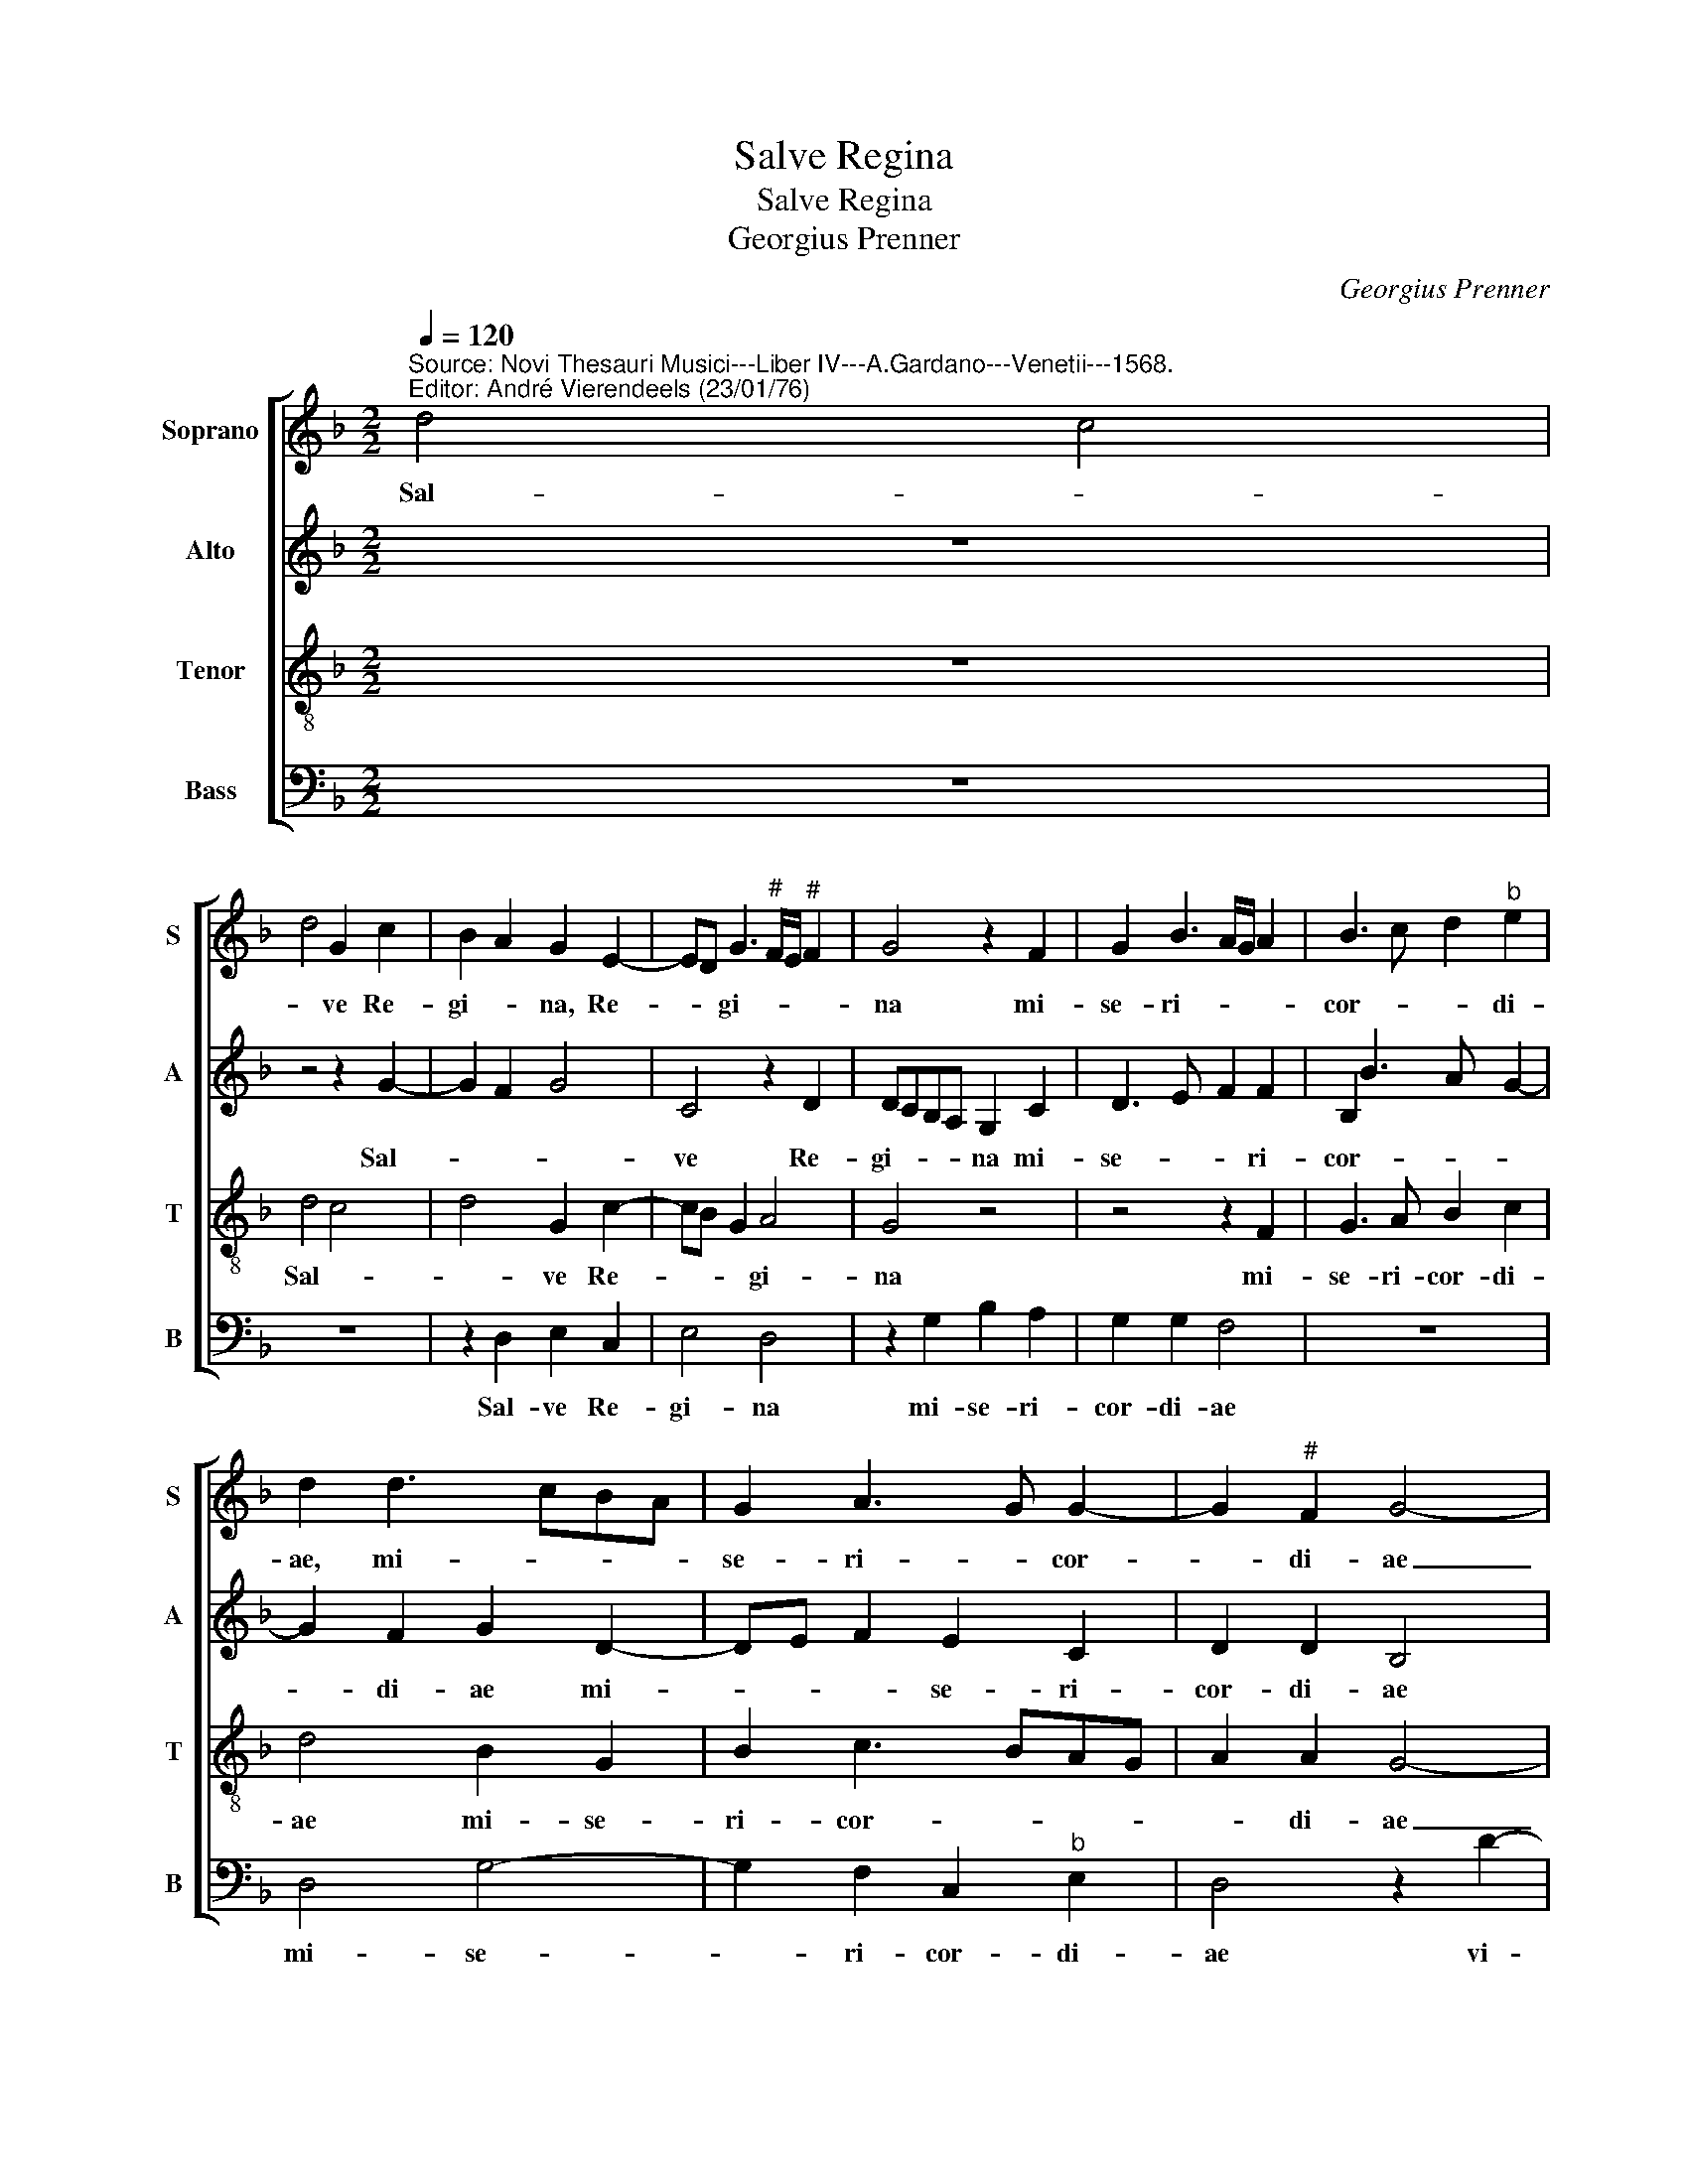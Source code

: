 X:1
T:Salve Regina
T:Salve Regina
T:Georgius Prenner
C:Georgius Prenner
%%score [ 1 2 3 4 ]
L:1/8
Q:1/4=120
M:2/2
K:F
V:1 treble nm="Soprano" snm="S"
V:2 treble nm="Alto" snm="A"
V:3 treble-8 nm="Tenor" snm="T"
V:4 bass nm="Bass" snm="B"
V:1
"^Source: Novi Thesauri Musici---Liber IV---A.Gardano---Venetii---1568.\nEditor: André Vierendeels (23/01/76)" d4 c4 | %1
w: Sal- *|
 d4 G2 c2 | B2 A2 G2 E2- | ED G3"^#" F/E/"^#" F2 | G4 z2 F2 | G2 B3 A/G/ A2 | B3 c d2"^b" e2 | %7
w: * ve Re-|gi- * na, Re-|* * gi- * * *|na mi-|se- ri- * * *|cor- * * di-|
 d2 d3 cBA | G2 A3 G G2- | G2"^#" F2 G4- | G4 z2 d2- | d2 cB c2 d2 | G2 B2 A4- | A2 B3 A G2- | %14
w: ae, mi- * * *|se- ri- * cor-|* di- ae|_ vi-||ta dul- ce-||
 G2 F2 E2 D2 | A4 z4 | G4 A2 c2- | c2 B2 A2 f2- | f2 e2 d2 c2 | B2 G2 A2 B2- | BA G4 F2 | G8 | z8 | %23
w: |do|et spes no-|* * stra, et|_ spes no- *|stra sal- * *||ve,||
 z2 G2 B3 c | d4 z2 c2- | cB/A/ B2 c4 | d3 c B2 A2- | A2 G2 A2 c2- | c2 B2 A2 G2 | B2 A3 G G2- | %30
w: ad te- _|_ cla-||ma- * * *|* * mus, ex-|* su- les, fi-|lii He- * *|
 G2 F2 G4- | G4 z2 G2 | B3 c d2 f2 | fecd"^b" e2 d2- | d2 c2 d4 | z8 | z2 G2 B2 c2 | GABA GF F2- | %38
w: * * ve,|_ ad|te _ _ su-|spi- * * * * ra-|* * mus||ge- men- tes|et _ _ _ _ _ _|
 F2 E2 F2 G2 | G2 F2 B2 c2 | d2 e2 f3 e/d/ | c2 f3 e d2- | d2 c2 d4 | z4 B4 | c4"^#" B3 A/G/ | %45
w: _ flen- tes in|hac- _ la- cri-|ma- rum val- * *||* * le,|e-|ya _ _ _|
 A2 d4"^#" c2 | d2 f4 c2 | d2 A2 B2 G2 | A4 z2 B2- | B2 B2 c4- | c2 B2 z4 | z4 A4 | A2 A2 B4 | %53
w: _ er- *|go, ad- vo-|ca- ta no- *|stra il-|* los tu-|* os|mi-|se- ri- cor-|
 A2 d4 c2 | A2 B2 A2 G2- | GF/"^#"E/"^#" F2 G4 ||"^SECUNDA PARS" B4 c4 | B4 A4- | A4 z2 A2 | %59
w: des o- cu-|los ad nos con-|* * * ver- te.|Et Je-|* sum|_ be-|
 A2 G2 A2 c2- | c2 B2 A2 G2 | B2 A3 G G2- | G2"^#" F2 G2 G2 | d4 e4 | d4 z2 c2 | d2 e2 e2 d2 | %66
w: ne di- ctum fru-|* ctum ven- tris|tu- * * *|* * i, no-||bis post|hoc ex- si- li-|
 f4 e2 d2- | d"^#"c"^#" c2 d4 | z2 d2 dcde | f2 e3 d d2- | d2"^#" c2 d4 | z8 | e4 f3 e | %73
w: um, o- sten-|* * * de,|O cle- * * *||* * mens,||O pi- *|
 dc e3 d d2- | d2"^#" c2 d4 |[M:3/2] z6 B4 c2 | d4"^b" e2 d2 G2 A2 | c2 B3 A G4"^#" F2 | G12 |] %79
w: |* * a,|O dul-|cis vir- go ma- ter|Ma- ri- * * *|a.|
V:2
 z8 | z4 z2 G2- | G2 F2 G4 | C4 z2 D2 | DCB,A, G,2 C2 | D3 E F2 F2 | B,2 B3 A G2- | G2 F2 G2 D2- | %8
w: |Sal-||ve Re-|gi- * * * na mi-|se- * * ri-|cor- * * *|* di- ae mi-|
 DE F2 E2 C2 | D2 D2 B,4 | z2 G3 F/E/ F2 | G4 C2 F2 | E2 G2 F2 E2- | ED D3 C/B,/ C2 | %14
w: * * * se- ri-|cor- di- ae|vi- * * *|* ta, vi-|ta dul- ce- *||
 B,2 A,3 G, G2- | G2 F2 G2 D2 | E2 G4 F2 | G4 z2 A2 | B2 c2 B2 A2 | G4 z2 G,2 | B,3 C D2 D2 | %21
w: |||do et|spes no- stra sal-|ve, ad|te _ _ cla-|
 _E2 D3 CB,A, | G,2 G4 F2 | G4 z2 G2 | B2 B2 A4 | G2 G3 F E2 | D6 C2 | F2 D2 C2 A2- | %28
w: ma- * * * *||mus, *|te cla- ma-|mus ex- su les|fi- lii|He- * ve, ex|
 A2 G2 F2 B,C | DE F2 G2 C2 | D4 B,4 | z2 G,2 B,3 C | D2 G4 FE | F2 A2 G2 F2 | E4 D2 G2 | %35
w: _ su- les fi- *|* * * lii He-|* ve,|Ad te _|_ su- * *|* spi- ra- *|* mus, su-|
 F2"^b" E2 D2 C2 | D2 D2 G2 F2 | z2 _E4 C2- | CB, G,2 A,2 D2 | D2 C2 G2 G2 | G4 F2 A2- | %41
w: spi ra- * *|mus, ge- men- tes|et flen-|* * * tes in|hac _ la- cri-|ma- rum val-|
 AGFE D2 F2 | E4 D2 B2 | G2 A3 G G2- | G2 F2 G2 G2 | F3 E/D/ E4 | D2 A4 A2 | F2 F2 D4 | E4 D4- | %49
w: |* le, e-|ya er- * *|* * go, e-|ya _ _ er-|go, ad- vo-|ca- ta no-|* stra|
 D4 z4 | z8 | G4 F4- | F2 F2 D3 E | F2 B3 A G2 | F2 F2 E2 C2 | D4 D4 || G4 A4 | G4 F4- | F4 z2 C2 | %59
w: _||mi- se-|* ri- cor- *|des o- * cu-|los ad nos con-|ver- te.|Et Je-|* sum|_ be-|
 D3 E F2 E2 | G2 G2 F2 D2- | D2 D2 _E4 | D2 D4 G2- | G2 G2 G4- | G4 E4 | z2 E2 C2 D2 | %66
w: ne- * * di-|ctum fruc- tum ven-|* tris tu-|i no- *|* bis post|_ hac|ex- si- li-|
 C2 c2 B2 G2 | A4 z2 A2- | A2 F2 G3 F | D2 E2 F2 G2 | E4 D4 | z8 | G4 F3 G | AB c3 B G2 | A4 A4 | %75
w: um o- sten- *|de, O|_ cle- * *||* mens||O pi- *||* a,|
[M:3/2] z6 G4 G2 | F4 G2 G2 D2 F2 | E2 D2 B,2 C2 D4 | D12 |] %79
w: O dul-|cis vir- go ma- ter|Ma- ri- * * *|a.|
V:3
 z8 | d4 c4 | d4 G2 c2- | cB G2 A4 | G4 z4 | z4 z2 F2 | G3 A B2 c2 | d4 B2 G2 | B2 c3 BAG | %9
w: |Sal- *|* ve Re-|* * * gi-|na|mi-|se- ri- cor- di-|ae mi- se-|ri- cor- * * *|
 A2 A2 G4- | G4 z4 | z8"^b" | z2 d3 c/B/ c2 | d4 G4 | d4 c2 B2 | A4 G4 | z4 c4 | d4 f4 | g4 f3 e | %19
w: * di- ae|_||vi- * * *|* ta|dul- ce- *|* do|et|spes- *|no- stra _|
 d2 c4 BA | G4 A4 | G4 z2 G2 | B4 c3 d |"^b" e2 d3 cBA | G2 g2 e2 f2 | d4 c4 | z2 g4 f2 | %27
w: _ sal- * *||ve, ad|te _ _|_ _ _ _ _|* cla- ma- *|* mus-|ex- su-|
 d3 e f2 e2 | d6 d2 | B2 c3 BBA/G/ | A4 G4- | G8 | z2 G2 B3 c | d2 f2 c2 d2 | A4 z2 d2- | %35
w: les _ _ fi-|lii He-||* vae,|_|ad te _|_ su- spi- ra-|mus, su-|
 dc B2 A2 G2 | A2 B2 d2 c2 | d2 B4 A2 | G4 F2 B2 | G2 A2 B2 e2 | d2 c2 d4 | z4 f4 | g4 f3 e/d/ | %43
w: * * * spi- ra-|mus ge- men- tes|et flen- *|* tes in|hac la cri- ma-|rum val- le,|E-|ya _ _ _|
 e4 d4 | z8 | z8 | f6 e2 | d2 c2 B2 d2- | dc c2 d2 g2- | g2 g2 f2 e2 | g4 f3 e/d/ | e4"^#" d2 d2 | %52
w: er- go,|||ad- vo-|ca- ta no- *|* * * stra il-|* los tu- *||* os mi-|
 c2 c2 B4 | c2 f4 e2 | d2 d2 c2 G2 | A4 G4 || d4 f4 | d4 d2 A2- | ABcd e2 f2- | fe d4 c2 | %60
w: se- ri- cor-|des o- cu-|los ad nos- con-|ver- te.|Et Je-|* sum be-|* * * * * ne-|* * * di-|
 d2 d3 cBA | G2 A2 B2 c2 | A4 G4 | z2 G4 c2- | c2"^-natural" B2 c2 c2 | g6 g2 | a2 a2 gfed | %67
w: ctum fru- * * *|* ctum ven- tris|tu- i|no- *|* * bis post|hoc ex-|si- li- um _ os- *|
 e4 d4- | d4 z4 | z8 | z2 g4 fe | d2 e3 d d2- | d2"^#" c2 d2 f2- | f2 g3 f d2 | e4 d4 | %75
w: ten- de|,||O- * *|* cle- * *|* * mens O|_ pi- * *|* a,|
[M:3/2] z6 d4 G2 | A4 c2 B4 A2 | G2 F4 G2 A4 | G12 |] %79
w: O dul-|cis vir- go ma-|ter Ma- ri- *|a.|
V:4
 z8 | z8 | z2 D,2 E,2 C,2 | E,4 D,4 | z2 G,2 B,2 A,2 | G,2 G,2 F,4 | z8 | D,4 G,4- | %8
w: ||Sal- ve Re-|gi- na|mi- se- ri-|cor- di- ae||mi- se-|
 G,2 F,2 C,2"^b" E,2 | D,4 z2 D2- | D2 CB, C2 D2 | G,2 E3 D B,2 | C2 G,2 A,3 G, | F,2 G,2 _E,4 | %14
w: * ri- cor- di-|ae vi-||ta dul- * *|ce- * * *||
 D,4 z2 G,2 | A,2 C4 B,2 | C4 A,4 | G,4 F,4 | z2 C,2 D,2 F,2- | F,2 E,2 F,2 G,2- | G,F, E,2 D,4 | %21
w: do et|spes no- *|stra sal-|* ve,|et spes no-|* * stra sal-|* * * ve|
 z2 G,2 B,3 C | D2 G,2 A,4 | G,8 | z2 G,2 A,2 F,2 | G,4 C,2 C2- | C2 B,2 G,2 A,2 | B,4 A,3 G, | %28
w: ad te _|_ cla- ma-|mus|ad te cla-|ma- mus ex-|* su- les fi-|lii He _|
 F,2 G,2 D,2 G,2- | G,2 F,2 _E,4 | D,4 z2 G,2 | B,3 C D4 | z8 | z8 | z2 A,2 B,3 C | %35
w: _ _ vae, fi-|* lii He-|vae ad|te _ _|||ad te _|
 D2 G,2 F,2 E,2 | D,2 G,2 G,2 A,2 | B,A,G,F, _E,2 F,2 | C,4 z2 G,2 | B,2 F,2 G,2 C,2 | %40
w: _ su- spi- ra-|mus ge- men- tes|et _ _ _ _ flen-|tes in|hac la- cri- ma-|
 G,2 E,2 D,4 | z8 | z4 B,4 | C4 B,3 A,/G,/ | A,4 G,4 | z8 | D6 A,2 | B,2 F,2 G,2 B,2 | %48
w: rum val- le||e-|ya _ _ _|er- go||ad- vo-|a- ta no- *|
 A,4 z2 G,2- | G,2 B,2 A,2 C2- | CB,G,A, B,C D2- | D2 C2 D2 D,2 | F,2 F,2 G,4 | F,2 B,,4 C,2 | %54
w: stra il-|* los tu- *||* * os mi-|se- ri- cor-|des o- cu-|
 D,2 B,,2 C,2"^b" E,2 | D,4 G,4 || G,4 F,4 | G,4 D,4 | z2 F,2 G,2 A,2 | B,4 A,4 | G,4 D,2 G,2- | %61
w: los ad nos con-|ver- te.|Et Je-|* sum|be- ne- *|di- *|* ctum fru-|
 G,2 F,2 _E,2 C,2 | D,4 G,4 | z4 C,4 | G,4 A,4 | G,2 C2 C2 B,2 | A,2 F,2 G,2 B,2 | A,4 D,4- | %68
w: * ctum ven- tis|tu- i,|no-||bis post hoc ex-|si- li- um o-|sten- de.|
 D,4 z4 | z8 | z4 G,4 | G,2 F,E, F,2 G,2 | E,4 D,2 D2- | %73
w: _||O|cle- * * * *|* mens, O|
 D2"^Notes: Original keys: Sol, Ut 2nd, Ut 3rd, Fa 3rd.\n            Note values have been halved\n            Editorial accidentals above the staff" C4 B,2 | %74
w: _ pi- *|
 A,4 D,4 |[M:3/2] z6 G,4 E,2 | D,4 C,2 G,4 F,2 | C,2 D,4"^b" E,2 D,4 | G,12 |] %79
w: * a,|O dul-|cis vir- go ma-|ter Ma ri- *|a.|

